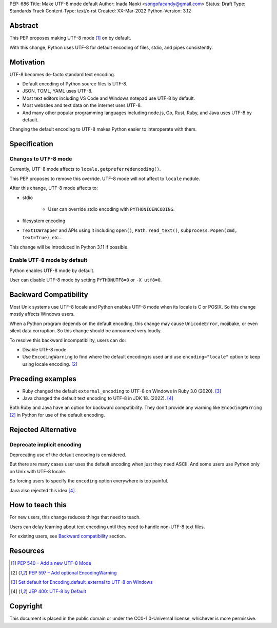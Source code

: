 PEP: 686
Title: Make UTF-8 mode default
Author: Inada Naoki <songofacandy@gmail.com>
Status: Draft
Type: Standards Track
Content-Type: text/x-rst
Created: XX-Mar-2022
Python-Version: 3.12


Abstract
========

This PEP proposes making UTF-8 mode [1]_ on by default.

With this change, Python uses UTF-8 for default encoding of files, stdio, and
pipes consistently.


Motivation
==========

UTF-8 becomes de-facto standard text encoding.

* Default encoding of Python source files is UTF-8.
* JSON, TOML, YAML uses UTF-8.
* Most text editors including VS Code and Windows notepad use UTF-8 by default.
* Most websites and text data on the internet uses UTF-8.
* And many other popular programming languages including node.js, Go, Rust,
  Ruby, and Java uses UTF-8 by default.

Changing the default encoding to UTF-8 makes Python easier to interoperate with them.



Specification
=============

Changes to UTF-8 mode
---------------------

Currently, UTF-8 mode affects to ``locale.getpreferredencoding()``.

This PEP proposes to remove this override. UTF-8 mode will not affect to
``locale`` module.

After this change, UTF-8 mode affects to:

* stdio

   * User can override stdio encoding with ``PYTHONIOENCODING``.

* filesystem encoding

* ``TextIOWrapper`` and APIs using it including ``open()``,
  ``Path.read_text()``, ``subprocess.Popen(cmd, text=True)``, etc...

This change will be introduced in Python 3.11 if possible.


Enable UTF-8 mode by default
----------------------------

Python enables UTF-8 mode by default.

User can disable UTF-8 mode by setting ``PYTHONUTF8=0`` or ``-X utf8=0``.


Backward Compatibility
======================

Most Unix systems use UTF-8 locale and Python enables UTF-8 mode when its
locale is C or POSIX. So this change mostly affects Windows users.

When a Python program depends on the default encoding, this change may cause
``UnicodeError``, mojibake, or even silent data corruption. So this change
should be announced very loudly.

To resolve this backward incompatibility, users can do:

* Disable UTF-8 mode
* Use ``EncodingWarning`` to find where the default encoding is used and use
  ``encoding="locale"`` option to keep using locale encoding. [2]_


Preceding examples
==================

* Ruby changed the default ``external_encoding`` to UTF-8 on Windows in Ruby
  3.0 (2020). [3]_
* Java changed the default text encoding to UTF-8 in JDK 18. (2022). [4]_

Both Ruby and Java have an option for backward compatibility.
They don't provide any warning like ``EncodingWarning`` [2]_ in Python for use
of the default encoding.


Rejected Alternative
====================

Deprecate implicit encoding
---------------------------

Deprecating use of the default encoding is considered.

But there are many cases user uses the default encoding when just they need
ASCII. And some users use Python only on Unix with UTF-8 locale.

So forcing users to specify the ``encoding`` option everywhere is too painful.

Java also rejected this idea [4]_.


How to teach this
=================

For new users, this change reduces things that need to teach.

Users can delay learning about text encoding until they need to handle
non-UTF-8 text files.

For existing users, see `Backward compatibility`_ section.


Resources
=========

.. [1] `PEP 540 – Add a new UTF-8 Mode`__

  __ https://peps.python.org/pep-0540/

.. [2] `PEP 597 – Add optional EncodingWarning`__

  __ https://peps.python.org/pep-0597/

.. [3] `Set default for Encoding.default_external to UTF-8 on Windows`__

   __ https://bugs.ruby-lang.org/issues/16604

.. [4] `JEP 400: UTF-8 by Default`__

   __ https://openjdk.java.net/jeps/400


Copyright
=========

This document is placed in the public domain or under the
CC0-1.0-Universal license, whichever is more permissive.
